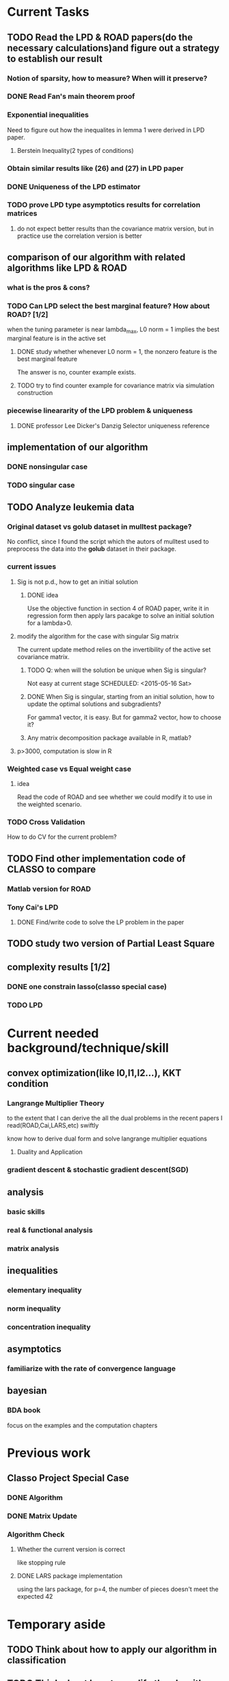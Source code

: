 * Current Tasks

** TODO Read the LPD & ROAD papers(do the necessary calculations)and figure out a strategy to establish our result

*** Notion of sparsity, how to measure? When will it preserve?

*** DONE Read Fan's main theorem proof
    CLOSED: [2015-03-28 Sat 14:10] SCHEDULED: <2015-03-21 Sat>
*** Exponential inequalities
Need to figure out how the inequalites in lemma 1 were derived in
LPD paper.

**** Berstein Inequality(2 types of conditions)

*** Obtain similar results like (26) and (27) in LPD paper

*** DONE Uniqueness of the LPD estimator
CLOSED: [2015-11-15 Sun 18:43]
*** TODO prove LPD type asymptotics results for correlation matrices
**** do not expect better results than the covariance matrix version, but in practice use the correlation version is better
** comparison of our algorithm with related algorithms like LPD & ROAD
*** what is the pros & cons?

*** TODO Can LPD select the best marginal feature? How about ROAD? [1/2]
when the tuning parameter is near lambda_max, L0 norm = 1 implies the best
marginal feature is in the active set
**** DONE study whether whenever L0 norm = 1, the nonzero feature is the best marginal feature
     CLOSED: [2015-09-09 Wed 16:33] SCHEDULED: <2015-08-28 Fri>
The answer is no, counter example exists.
**** TODO try to find counter example for covariance matrix via simulation construction

*** piecewise lineararity of the LPD problem & uniqueness

**** DONE professor Lee Dicker's Danzig Selector uniqueness reference
CLOSED: [2015-11-18 Wed 16:13]
** implementation of our algorithm

*** DONE nonsingular case
    CLOSED: [2015-08-15 Sat 14:06]

*** TODO singular case
    SCHEDULED: <2015-12-04 Fri>

** TODO Analyze leukemia data
*** Original dataset vs golub dataset in mulltest package?
No conflict, since I found the script which the autors of mulltest used to
preprocess the data into the *golub* dataset in their package.
*** current issues
**** Sig is not p.d., how to get an initial solution
***** DONE idea
      CLOSED: [2015-09-18 Fri 10:41] SCHEDULED: <2015-05-15 Fri>
Use the objective function in section 4 of ROAD paper, write it in
regression form then apply lars pacakge to solve an initial solution
for a lambda>0.
**** modify the algorithm for the case with singular Sig matrix
The current update method relies on the invertibility of the active
set covariance matrix.
***** TODO Q: when will the solution be unique when Sig is singular?
Not easy at current stage
      SCHEDULED: <2015-05-16 Sat>
***** DONE When Sig is singular, starting from an initial solution, how to update the optimal solutions and subgradients?
      CLOSED: [2015-04-16 Thu 16:26] SCHEDULED: <2015-04-08 Wed>
For gamma1 vector, it is easy. But for gamma2 vector, how to choose
it?
***** Any matrix decomposition package available in R, matlab?
**** p>3000, computation is slow in R
*** Weighted case vs Equal weight case
**** idea
Read the code of ROAD and see whether we could modify it to use in the
weighted scenario.
*** TODO Cross Validation
How to do CV for the current problem?
** TODO Find other implementation code of CLASSO to compare
*** Matlab version for ROAD
*** Tony Cai's LPD
**** DONE Find/write code to solve the LP problem in the paper
     CLOSED: [2015-07-21 Tue 11:40] SCHEDULED: <2015-05-14 Thu>
** TODO study two version of *Partial Least Square*
** complexity results [1/2]
*** DONE one constrain lasso(classo special case)
CLOSED: [2016-02-14 Sun 23:03]
*** TODO LPD
* Current needed background/technique/skill
** convex optimization(like l0,l1,l2...), KKT condition
*** Langrange Multiplier Theory
to the extent that I can derive the all the dual problems in the
recent papers I read(ROAD,Cai,LARS,etc) swiftly

know how to derive dual form and solve langrange multiplier equations
**** Duality and Application
*** gradient descent & stochastic gradient descent(SGD)
** analysis
*** basic skills
*** real & functional analysis
*** matrix analysis
** inequalities
*** elementary inequality
*** norm inequality
*** concentration inequality
** asymptotics
*** familiarize with the rate of convergence language
** bayesian
*** BDA book
focus on the examples and the computation chapters
* Previous work
** Classo Project Special Case

*** DONE Algorithm
    CLOSED: [2015-02-11 Wed 18:42]

*** DONE Matrix Update
    CLOSED: [2015-02-11 Wed 18:42]


*** Algorithm Check
**** Whether the current version is correct
like stopping rule
**** DONE LARS package implementation
   CLOSED: [2015-02-20 Fri 15:14]
using the lars package, for p=4, the number of pieces doesn't meet the expected 42
* Temporary aside
** TODO Think about how to apply our algorithm in classification
** TODO Think about how to modify the algorithm for extension
** estimation of conditional heteroscedastic time series
* Long Term Improvement
** habit of solving problems
** habit of make abstraction, combination & generalization
* Fun Things Learned
** Asymptotic equivalence between White Noise Model & Nonparametric Regression
A fun reading experience with professor Zhang's regression project notes
* Thoughts compilation
** Tao of learning
*** motivation
If you really wanna learn something, always find/generate the *motivation*
first! Then spending enough time/efforts/good communications with others(if possible)
should follow.
*** time, squeeze time!
no skill can be developed without enough time
read and think about Peter Norvig's intriguing article *learn programming in 10
years* .
*** find the right/good questions and direction
*** find the right/good circle to discuss and learn
*** build your knowledge/skill tree from in some systematic way(like using a few but good book in the field)
*** be avid to solve problems, accumulate problem solving strategies in the field you're interested in(same as in life)
keep notes in a timely manner
*** keep thinking, possibly everyday!
*** be brave to focus, to compromise, to make trade-off, to give up
** Research Habits
*** save time & squeeze time
**** ban wechat moments, news checking, etc
**** avoid unnecessary meet and appointment
**** prepare good breakfast, eat quick lunck
*** time analysis
Mon - Wed: 5 hours at night
Thur - Friday: 12 hours per day
Saturday: 9 hours
Sunday: 10 hours

Total: 46 hours/week
Deduction: Sep-Oct, 6 hours lecture preparing per week
*** improve related problem solving skill
as often as possible, better be everyday
**** TODO math/stat problem solving
      SCHEDULED: <2015-09-18 Fri 22:30-23:30 +2d>
      :PROPERTIES:
      :LAST_REPEAT: [2016-02-29 Mon 00:54]
      :END:
      - State "DONE"       from "TODO"       [2016-02-29 Mon 00:54]
**** TODO programming problem solving
     SCHEDULED: <2015-09-29 Tue 22:30-23:30 +2d>
     :PROPERTIES:
     :LAST_REPEAT: [2016-03-04 Fri 12:51]
     :END:
     - State "DONE"       from "TODO"       [2016-03-04 Fri 12:51]
     - State "DONE"       from "TODO"       [2016-02-29 Mon 00:54]
     - State "DONE"       from "TODO"       [2016-02-26 Fri 21:45]
     - State "DONE"       from "TODO"       [2016-02-23 Tue 15:53]
*** express/organize your learning and finding in timely manner, through onenote/org/latex, etc
*** back up your findings(notes and script) in a timely manner
**** using github
currently I'm maintaining backup repositories for my org, lyx and research r
scripts on github.
*** find projects to challenge yourself in timely manner

** on thesis
*** Take initiative & Communicate Efficiently
**** if stuck when trying to prove sth, try find help
Consider people like Boss Xiao, Shetou, Chunhong, Feng Long, Li Qian
Also consider the internet community
**** find more chances to talk to Boss Xiao
Try to do twice a week, like on Wednesday afternoon
*** Practise *mental calculation*
*** Work hard & consistently
*** Persistently improve on the related math skills
I definitely could improve my Matrix Calculus & Matrix Analysis Skills to a much higher level!!!
*** Aha & Crystal Clear Moments!
*** Two Trinities: "Body, Skill, Heart", "Math, Stat, Programming"
*** What results have you got?
**** written down formally?
***** the ROAD exact algorithm for nonsingular case
***** a result of best marginal feature
**** scratch or in mind
***** counter example for best marginal feature
***** algorithm for singular covariance matrix
*** What results are you currently aiming to obtain?
**** easy ones
***** uniqueness of the LPD
**** hard ones
***** LPD asymptotics results for correlation matrices
*** Any idea about extension/generalization?
*** Idea about data analysis?
*** Have the results necessary for a paper? How to organize them?
** Stage thoughts
*** 2.14
1. squeeze time to think about research everyday this year!
2. your focus shall not be more than two at a time
3. gain is accompanied by loss
**** focus
***** thesis
****** LPD asymptotics
***** job skill
****** data mining review
***** job information
** build your knowledge & skill trees on a few but good books/projects/tools/community groups
*** Stat [0/4]
**** TODO ESL
**** TODO Theory of Multivariate Statistics by Bilodeau & Brenner
**** Statistical Learning with Sparsity
**** TODO Time Series by Brockwell
**** TODO Essentials of Stochastic Finance
*** Math & Prob [0/3]
**** TODO Concentration Inequalities by Lugosi
**** TODO Principle of Math Analysis, Rudin
**** TODO Tao's probability course notes & book on random matrix 
*** Programming [0/4]
**** TODO SICP(with *the little scheme* as reference)
**** TODO C++ primer
**** Intro to Algorithm
**** TODO Algorithm Design Manual
**** TODO Algorithm by Dasgupta
**** Code Complete
**** The Pragmatic Programmer
**** The Linux Command Line
*** Projects [0/3]
**** TODO leetcode
**** Codewar Kata
**** SICP problems
**** Github Blog(to maintain actively)
**** TODO Data Mining Hw problems revisit
**** TODO Cracking the code interview problems
**** Finish the remaining Python problems in edx MIT 6.001 Course
*** Tools [0/4]
**** Emacs and Vim
***** Org mode
***** Helm & Magit
**** Git & Github
**** TODO Regular Expressions
**** TODO Latex & TeXmacs
**** TODO Edx & Coursera
**** Google Scholar
**** TODO SQL
**** Spark, Scala, Clojure
**** Jekyll, Markdown & other Web tools
*** Discussion/Community Groups [0/3]
**** TODO SICP and Emacs qq group
**** Emacs Google+ group
**** TODO Codewar & Kaggle
**** StackOverflow
**** Zhihu Programming Language group
**** TODO Some Friends, Fellow Students & Mentor
* Thesis Writing [1/2]
** DONE Gradually export the texmacs version of the CLASSO notes to a latex version
CLOSED: [2016-03-04 Fri 12:50]
Done by modify some export options inside Texmacs
** TODO finish the notes on best marginal feature property for correlation version LPD
*** the counter example

** Communication with advisor
*** Meet Memos
**** 2.14
1. make progress on LPD asymptotics, don't expect better result than covariance version
2. finish the notes on best marginal feature
*** TODO discuss thesis and graduation with advisor
* Challenge Plan
** 9.14 - 9.24 [1/3]
*** DONE primal dual problems examples
     CLOSED: [2015-09-30 Wed 15:11]
*** TODO how can you generalize the sign pattern method for proving piecewise linearity
*** TODO the homotopy idea
** 11.18 - 12.1 [1/2]
*** DONE write down the uniqueness proof for LPD
CLOSED: [2015-12-16 Wed 19:22]
*** TODO Study Lagrangian Duality Theory and accumlate more examples
** 12.16 - 12.23 [2/4]

*** TODO read the concentration inequality section of Tao's random matrix book
*** DONE read the recent two latex notes
CLOSED: [2016-01-29 Fri 18:19]
*** revise CV
*** DONE think about professor Zhang's 663 second project
CLOSED: [2015-12-19 Sat 21:05]
** 1.4 - 1.7 [1/1]
*** DONE finish the pdf notes on LPD uniqueness
CLOSED: [2016-02-14 Sun 22:43]
** 1.29 - 2.3 [1/2]
*** DONE study Ch2 of Lugosi's *concentration inequality* book, exclude the problem section
CLOSED: [2016-02-14 Sun 22:41]
*** TODO study causal inference & structural models
**** think about how to model time dependent treatment data in survival problem context
**** search related R packages
** 2.14 - 2.18 [0/3]
*** TODO study & try to reproduce the proof of Theorem 2 in the LPD paper
SCHEDULED: <2016-02-15 Mon>

*** TODO LPD asymptotics for correlation matrices
**** how to formulate the problem correctly
**** what types of inequality do I need
**** formulate & prove the inequality on tail probability of correlation terms

** Future
*** Improve general coding & simulation technique

**** TODO R problems, hard section
SCHEDULED: <2016-02-15 Mon>
*** TODO Rethink/Restudy some fundamental stat methods and try to summarize in my own words
**** Typical questions to be asked
***** Derivation, Estimation(point type & C.I. type), Testing, Interpretation
***** When to use it?
***** How do you think about it?
**** TODO Logistic Regression
SCHEDULED: <2016-01-31 Sun>
**** Bootstrap Method
**** PCA & Factor Models
**** EM algorithm
**** two versions of Partial Least Square
*** ATE(average treatment effects) estimation literature review [0/3]
**** TODO why use *regression adjustment* ?
**** TODO study the simulation part of professor Zhang's 2015 paper on Lasso adjustment of ATE
**** TODO solve the ATE project main problem in professor Zhang's 663 course in 2015 Fall
